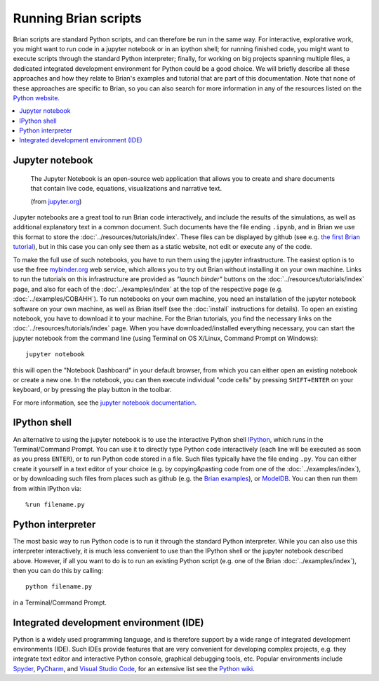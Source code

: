 Running Brian scripts
=====================

Brian scripts are standard Python scripts, and can therefore be run in the same way.
For interactive, explorative work, you might want to run code in a
jupyter notebook or in an ipython shell; for running finished code, you might want
to execute scripts through the standard Python interpreter; finally, for working on
big projects spanning multiple files, a dedicated integrated development environment
for Python could be a good choice. We will briefly describe all these approaches and
how they relate to Brian's examples and tutorial that are part of this documentation.
Note that none of these approaches are specific to Brian, so you can also search for
more information in any of the resources listed on the
`Python website <https://www.python.org/about/gettingstarted/>`_.

.. contents::
    :local:
    :depth: 1

Jupyter notebook
----------------
    The Jupyter Notebook is an open-source web application that allows you to create
    and share documents that contain live code, equations, visualizations and narrative text.

    (from `jupyter.org <https://jupyter.org>`_)

Jupyter notebooks are a great tool to run Brian code interactively, and include
the results of the simulations, as well as additional explanatory text in a common
document. Such documents have the file ending ``.ipynb``, and in Brian we use this
format to store the :doc:`../resources/tutorials/index`. These files can be displayed by
github (see e.g. `the first Brian tutorial <https://github.com/brian-team/brian2/blob/master/tutorials/1-intro-to-brian-neurons.ipynb>`_),
but in this case you can only see them as a static website, not edit or execute any
of the code.

To make the full use of such notebooks, you have to run them using the
jupyter infrastructure. The easiest option is to use the free
`mybinder.org <https://mybinder.org>`_ web service, which allows you to try out
Brian without installing it on your own machine. Links to run the tutorials on this
infrastructure are provided as *"launch binder"* buttons on the
:doc:`../resources/tutorials/index` page, and also for each of the
:doc:`../examples/index` at the top of the respective page (e.g.
:doc:`../examples/COBAHH`). To run notebooks on your own machine, you need
an installation of the jupyter notebook software on your own machine, as well as
Brian itself (see the :doc:`install` instructions for details). To open an existing
notebook, you have to download it to your machine. For the Brian tutorials, you find
the necessary links on the :doc:`../resources/tutorials/index` page. When you have
downloaded/installed everything necessary, you can start the jupyter notebook from
the command line (using Terminal on OS X/Linux, Command Prompt on Windows)::

    jupyter notebook

this will open the "Notebook Dashboard" in your default browser, from which you can
either open an existing notebook or create a new one. In the notebook, you can then
execute individual "code cells" by pressing ``SHIFT+ENTER`` on your keyboard, or
by pressing the play button in the toolbar.

For more information, see the
`jupyter notebook documentation <https://jupyter-notebook.readthedocs.io>`_.


IPython shell
-------------
An alternative to using the jupyter notebook is to use the interactive Python shell
`IPython <https://ipython.readthedocs.io/>`_, which runs in the
Terminal/Command Prompt. You can use it to directly type Python code interactively
(each line will be executed as soon as you press ``ENTER``), or to run Python code
stored in a file. Such files typically have the file ending ``.py``. You can
either create it yourself in a text editor of your choice (e.g. by copying&pasting
code from one of the :doc:`../examples/index`), or by downloading such files from
places such as github (e.g. the `Brian examples <https://github.com/brian-team/brian2/tree/master/examples>`_),
or `ModelDB <https://senselab.med.yale.edu/modeldb/>`_. You can then run them from
within IPython via::

    %run filename.py


Python interpreter
------------------
The most basic way to run Python code is to run it through the standard Python
interpreter. While you can also use this interpreter interactively, it is much less
convenient to use than the IPython shell or the jupyter notebook described above.
However, if all you want to do is to run an existing Python script (e.g. one of
the Brian :doc:`../examples/index`), then you can do this by calling::

    python filename.py

in a Terminal/Command Prompt.

Integrated development environment (IDE)
----------------------------------------
Python is a widely used programming language, and is therefore support by a wide
range of integrated development environments (IDE). Such IDEs provide features
that are very convenient for developing complex projects, e.g. they integrate
text editor and interactive Python console, graphical debugging tools, etc.
Popular environments include `Spyder <https://www.spyder-ide.org/>`_,
`PyCharm <https://www.jetbrains.com/pycharm/>`_, and
`Visual Studio Code <https://code.visualstudio.com/>`_, for an extensive list
see the `Python wiki <https://wiki.python.org/moin/IntegratedDevelopmentEnvironments>`_.
